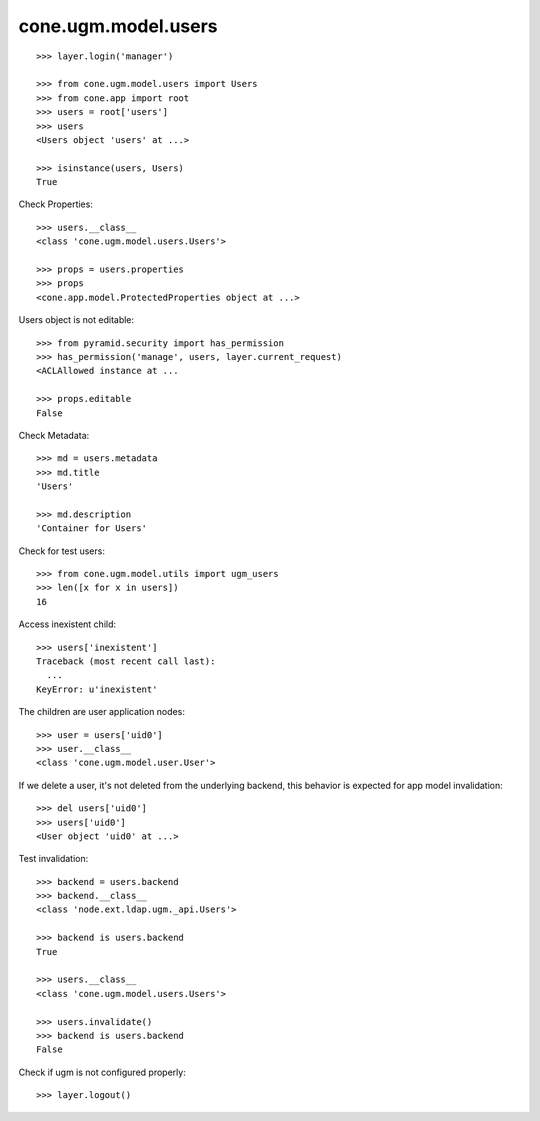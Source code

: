 cone.ugm.model.users
====================

::

    >>> layer.login('manager')

    >>> from cone.ugm.model.users import Users
    >>> from cone.app import root 
    >>> users = root['users']
    >>> users
    <Users object 'users' at ...>
    
    >>> isinstance(users, Users)
    True

Check Properties::

    >>> users.__class__
    <class 'cone.ugm.model.users.Users'>

    >>> props = users.properties
    >>> props
    <cone.app.model.ProtectedProperties object at ...>

Users object is not editable::

    >>> from pyramid.security import has_permission
    >>> has_permission('manage', users, layer.current_request)
    <ACLAllowed instance at ...

    >>> props.editable
    False

Check Metadata::

    >>> md = users.metadata
    >>> md.title
    'Users'
    
    >>> md.description
    'Container for Users'

Check for test users::

    >>> from cone.ugm.model.utils import ugm_users
    >>> len([x for x in users])
    16

Access inexistent child::

    >>> users['inexistent']
    Traceback (most recent call last):
      ...
    KeyError: u'inexistent'

The children are user application nodes::
    
    >>> user = users['uid0']
    >>> user.__class__
    <class 'cone.ugm.model.user.User'>

If we delete a user, it's not deleted from the underlying backend, this behavior
is expected for app model invalidation::

    >>> del users['uid0']
    >>> users['uid0']
    <User object 'uid0' at ...>

Test invalidation::

    >>> backend = users.backend
    >>> backend.__class__
    <class 'node.ext.ldap.ugm._api.Users'>
    
    >>> backend is users.backend
    True
    
    >>> users.__class__
    <class 'cone.ugm.model.users.Users'>
    
    >>> users.invalidate()
    >>> backend is users.backend
    False

Check if ugm is not configured properly::

    >>> layer.logout()
